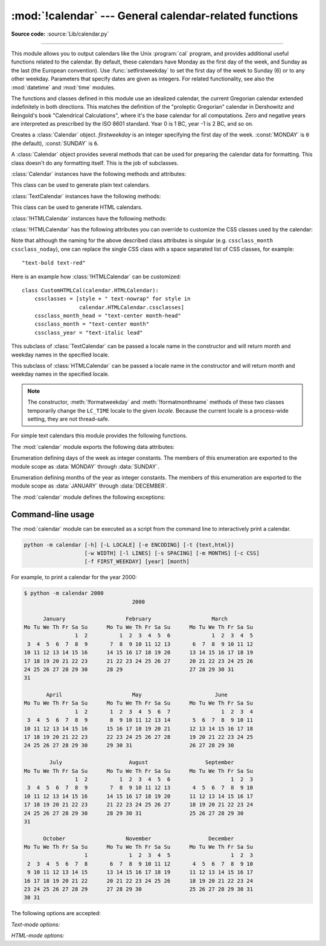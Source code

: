 :mod:`!calendar` --- General calendar-related functions
=======================================================

.. module:: calendar
   :synopsis: Functions for working with calendars, including some emulation
              of the Unix cal program.

.. sectionauthor:: Drew Csillag <drew_csillag@geocities.com>

**Source code:** :source:`Lib/calendar.py`

--------------

This module allows you to output calendars like the Unix :program:`cal` program,
and provides additional useful functions related to the calendar. By default,
these calendars have Monday as the first day of the week, and Sunday as the last
(the European convention). Use :func:`setfirstweekday` to set the first day of
the week to Sunday (6) or to any other weekday.  Parameters that specify dates
are given as integers. For related
functionality, see also the :mod:`datetime` and :mod:`time` modules.

The functions and classes defined in this module
use an idealized calendar, the current Gregorian calendar extended indefinitely
in both directions.  This matches the definition of the "proleptic Gregorian"
calendar in Dershowitz and Reingold's book "Calendrical Calculations", where
it's the base calendar for all computations.  Zero and negative years are
interpreted as prescribed by the ISO 8601 standard.  Year 0 is 1 BC, year -1 is
2 BC, and so on.


.. class:: Calendar(firstweekday=0)

   Creates a :class:`Calendar` object. *firstweekday* is an integer specifying the
   first day of the week. :const:`MONDAY` is ``0`` (the default), :const:`SUNDAY` is ``6``.

   A :class:`Calendar` object provides several methods that can be used for
   preparing the calendar data for formatting. This class doesn't do any formatting
   itself. This is the job of subclasses.


   :class:`Calendar` instances have the following methods and attributes:

   .. attribute:: firstweekday

      The first weekday as an integer (0--6).

      This property can also be set and read using
      :meth:`~Calendar.setfirstweekday` and
      :meth:`~Calendar.getfirstweekday` respectively.

   .. method:: getfirstweekday()

      Return an :class:`int` for the current first weekday (0--6).

      Identical to reading the :attr:`~Calendar.firstweekday` property.

   .. method:: setfirstweekday(firstweekday)

      Set the first weekday to *firstweekday*, passed as an :class:`int` (0--6)

      Identical to setting the :attr:`~Calendar.firstweekday` property.

   .. method:: iterweekdays()

      Return an iterator for the week day numbers that will be used for one
      week.  The first value from the iterator will be the same as the value of
      the :attr:`~Calendar.firstweekday` property.


   .. method:: itermonthdates(year, month)

      Return an iterator for the month *month* (1--12) in the year *year*. This
      iterator will return all days (as :class:`datetime.date` objects) for the
      month and all days before the start of the month or after the end of the
      month that are required to get a complete week.


   .. method:: itermonthdays(year, month)

      Return an iterator for the month *month* in the year *year* similar to
      :meth:`itermonthdates`, but not restricted by the :class:`datetime.date`
      range. Days returned will simply be day of the month numbers.  For the
      days outside of the specified month, the day number is ``0``.


   .. method:: itermonthdays2(year, month)

      Return an iterator for the month *month* in the year *year* similar to
      :meth:`itermonthdates`, but not restricted by the :class:`datetime.date`
      range. Days returned will be tuples consisting of a day of the month
      number and a week day number.


   .. method:: itermonthdays3(year, month)

      Return an iterator for the month *month* in the year *year* similar to
      :meth:`itermonthdates`, but not restricted by the :class:`datetime.date`
      range. Days returned will be tuples consisting of a year, a month and a day
      of the month numbers.

      .. versionadded:: 3.7


   .. method:: itermonthdays4(year, month)

      Return an iterator for the month *month* in the year *year* similar to
      :meth:`itermonthdates`, but not restricted by the :class:`datetime.date`
      range. Days returned will be tuples consisting of a year, a month, a day
      of the month, and a day of the week numbers.

      .. versionadded:: 3.7


   .. method:: monthdatescalendar(year, month)

      Return a list of the weeks in the month *month* of the *year* as full
      weeks.  Weeks are lists of seven :class:`datetime.date` objects.


   .. method:: monthdays2calendar(year, month)

      Return a list of the weeks in the month *month* of the *year* as full
      weeks.  Weeks are lists of seven tuples of day numbers and weekday
      numbers.


   .. method:: monthdayscalendar(year, month)

      Return a list of the weeks in the month *month* of the *year* as full
      weeks.  Weeks are lists of seven day numbers.


   .. method:: yeardatescalendar(year, width=3)

      Return the data for the specified year ready for formatting. The return
      value is a list of month rows. Each month row contains up to *width*
      months (defaulting to 3). Each month contains between 4 and 6 weeks and
      each week contains 1--7 days. Days are :class:`datetime.date` objects.


   .. method:: yeardays2calendar(year, width=3)

      Return the data for the specified year ready for formatting (similar to
      :meth:`yeardatescalendar`). Entries in the week lists are tuples of day
      numbers and weekday numbers. Day numbers outside this month are zero.


   .. method:: yeardayscalendar(year, width=3)

      Return the data for the specified year ready for formatting (similar to
      :meth:`yeardatescalendar`). Entries in the week lists are day numbers. Day
      numbers outside this month are zero.


.. class:: TextCalendar(firstweekday=0)

   This class can be used to generate plain text calendars.

   :class:`TextCalendar` instances have the following methods:


   .. method:: formatday(theday, weekday, width)

      Return a string representing a single day formatted with the given *width*.
      If *theday* is ``0``, return a string of spaces of
      the specified width, representing an empty day. The *weekday* parameter
      is unused.

   .. method:: formatweek(theweek, w=0)

      Return a single week in a string with no newline. If *w* is provided, it
      specifies the width of the date columns, which are centered. Depends
      on the first weekday as specified in the constructor or set by the
      :meth:`setfirstweekday` method.


   .. method:: formatweekday(weekday, width)

      Return a string representing the name of a single weekday formatted to
      the specified *width*. The *weekday* parameter is an integer representing
      the day of the week, where ``0`` is Monday and ``6`` is Sunday.


   .. method:: formatweekheader(width)

      Return a string containing the header row of weekday names, formatted
      with the given *width* for each column. The names depend on the locale
      settings and are padded to the specified width.


   .. method:: formatmonth(theyear, themonth, w=0, l=0)

      Return a month's calendar in a multi-line string. If *w* is provided, it
      specifies the width of the date columns, which are centered. If *l* is
      given, it specifies the number of lines that each week will use. Depends
      on the first weekday as specified in the constructor or set by the
      :meth:`setfirstweekday` method.


   .. method:: formatmonthname(theyear, themonth, width=0, withyear=True)

      Return a string representing the month's name centered within the
      specified *width*. If *withyear* is ``True``, include the year in the
      output. The *theyear* and *themonth* parameters specify the year
      and month for the name to be formatted respectively.


   .. method:: prmonth(theyear, themonth, w=0, l=0)

      Print a month's calendar as returned by :meth:`formatmonth`.


   .. method:: formatyear(theyear, w=2, l=1, c=6, m=3)

      Return a *m*-column calendar for an entire year as a multi-line string.
      Optional parameters *w*, *l*, and *c* are for date column width, lines per
      week, and number of spaces between month columns, respectively. Depends on
      the first weekday as specified in the constructor or set by the
      :meth:`setfirstweekday` method.  The earliest year for which a calendar
      can be generated is platform-dependent.


   .. method:: pryear(theyear, w=2, l=1, c=6, m=3)

      Print the calendar for an entire year as returned by :meth:`formatyear`.


.. class:: HTMLCalendar(firstweekday=0)

   This class can be used to generate HTML calendars.


   :class:`!HTMLCalendar` instances have the following methods:

   .. method:: formatmonth(theyear, themonth, withyear=True)

      Return a month's calendar as an HTML table. If *withyear* is true the year
      will be included in the header, otherwise just the month name will be
      used.


   .. method:: formatyear(theyear, width=3)

      Return a year's calendar as an HTML table. *width* (defaulting to 3)
      specifies the number of months per row.


   .. method:: formatyearpage(theyear, width=3, css='calendar.css', encoding=None)

      Return a year's calendar as a complete HTML page. *width* (defaulting to
      3) specifies the number of months per row. *css* is the name for the
      cascading style sheet to be used. :const:`None` can be passed if no style
      sheet should be used. *encoding* specifies the encoding to be used for the
      output (defaulting to ``'utf-8'``).


   .. method:: formatmonthname(theyear, themonth, withyear=True)

      Return a month name as an HTML table row. If *withyear* is true the year
      will be included in the row, otherwise just the month name will be
      used.


   :class:`!HTMLCalendar` has the following attributes you can override to
   customize the CSS classes used by the calendar:

   .. attribute:: cssclasses

      A list of CSS classes used for each weekday. The default class list is::

         cssclasses = ["mon", "tue", "wed", "thu", "fri", "sat", "sun"]

      more styles can be added for each day::

         cssclasses = ["mon text-bold", "tue", "wed", "thu", "fri", "sat", "sun red"]

      Note that the length of this list must be seven items.


   .. attribute:: cssclass_noday

      The CSS class for a weekday occurring in the previous or coming month.

      .. versionadded:: 3.7


   .. attribute:: cssclasses_weekday_head

      A list of CSS classes used for weekday names in the header row.
      The default is the same as :attr:`cssclasses`.

      .. versionadded:: 3.7


   .. attribute:: cssclass_month_head

      The month's head CSS class (used by :meth:`formatmonthname`).
      The default value is ``"month"``.

      .. versionadded:: 3.7


   .. attribute:: cssclass_month

      The CSS class for the whole month's table (used by :meth:`formatmonth`).
      The default value is ``"month"``.

      .. versionadded:: 3.7


   .. attribute:: cssclass_year

      The CSS class for the whole year's table of tables (used by
      :meth:`formatyear`). The default value is ``"year"``.

      .. versionadded:: 3.7


   .. attribute:: cssclass_year_head

      The CSS class for the table head for the whole year (used by
      :meth:`formatyear`). The default value is ``"year"``.

      .. versionadded:: 3.7


   Note that although the naming for the above described class attributes is
   singular (e.g. ``cssclass_month`` ``cssclass_noday``), one can replace the
   single CSS class with a space separated list of CSS classes, for example::

         "text-bold text-red"

   Here is an example how :class:`!HTMLCalendar` can be customized::

       class CustomHTMLCal(calendar.HTMLCalendar):
           cssclasses = [style + " text-nowrap" for style in
                         calendar.HTMLCalendar.cssclasses]
           cssclass_month_head = "text-center month-head"
           cssclass_month = "text-center month"
           cssclass_year = "text-italic lead"


.. class:: LocaleTextCalendar(firstweekday=0, locale=None)

   This subclass of :class:`TextCalendar` can be passed a locale name in the
   constructor and will return month and weekday names in the specified locale.


.. class:: LocaleHTMLCalendar(firstweekday=0, locale=None)

   This subclass of :class:`HTMLCalendar` can be passed a locale name in the
   constructor and will return month and weekday names in the specified
   locale.

.. note::

   The constructor, :meth:`!formatweekday` and :meth:`!formatmonthname` methods
   of these two classes temporarily change the ``LC_TIME`` locale to the given
   *locale*. Because the current locale is a process-wide setting, they are
   not thread-safe.


For simple text calendars this module provides the following functions.

.. function:: setfirstweekday(weekday)

   Sets the weekday (``0`` is Monday, ``6`` is Sunday) to start each week. The
   values :const:`MONDAY`, :const:`TUESDAY`, :const:`WEDNESDAY`, :const:`THURSDAY`,
   :const:`FRIDAY`, :const:`SATURDAY`, and :const:`SUNDAY` are provided for
   convenience. For example, to set the first weekday to Sunday::

      import calendar
      calendar.setfirstweekday(calendar.SUNDAY)


.. function:: firstweekday()

   Returns the current setting for the weekday to start each week.


.. function:: isleap(year)

   Returns :const:`True` if *year* is a leap year, otherwise :const:`False`.


.. function:: leapdays(y1, y2)

   Returns the number of leap years in the range from *y1* to *y2* (exclusive),
   where *y1* and *y2* are years.

   This function works for ranges spanning a century change.


.. function:: weekday(year, month, day)

   Returns the day of the week (``0`` is Monday) for *year* (``1970``--...),
   *month* (``1``--``12``), *day* (``1``--``31``).


.. function:: weekheader(n)

   Return a header containing abbreviated weekday names. *n* specifies the width in
   characters for one weekday.


.. function:: monthrange(year, month)

   Returns weekday of first day of the month and number of days in month,  for the
   specified *year* and *month*.


.. function:: monthcalendar(year, month)

   Returns a matrix representing a month's calendar.  Each row represents a week;
   days outside of the month are represented by zeros. Each week begins with Monday
   unless set by :func:`setfirstweekday`.


.. function:: prmonth(theyear, themonth, w=0, l=0)

   Prints a month's calendar as returned by :func:`month`.


.. function:: month(theyear, themonth, w=0, l=0)

   Returns a month's calendar in a multi-line string using the :meth:`~TextCalendar.formatmonth`
   of the :class:`TextCalendar` class.


.. function:: prcal(year, w=0, l=0, c=6, m=3)

   Prints the calendar for an entire year as returned by  :func:`calendar`.


.. function:: calendar(year, w=2, l=1, c=6, m=3)

   Returns a 3-column calendar for an entire year as a multi-line string using
   the :meth:`~TextCalendar.formatyear` of the :class:`TextCalendar` class.


.. function:: timegm(tuple)

   An unrelated but handy function that takes a time tuple such as returned by
   the :func:`~time.gmtime` function in the :mod:`time` module, and returns the
   corresponding Unix timestamp value, assuming an epoch of 1970, and the POSIX
   encoding.  In fact, :func:`time.gmtime` and :func:`timegm` are each others'
   inverse.


The :mod:`calendar` module exports the following data attributes:

.. data:: day_name

   A sequence that represents the days of the week in the current locale,
   where Monday is day number 0.

       >>> import calendar
       >>> list(calendar.day_name)
       ['Monday', 'Tuesday', 'Wednesday', 'Thursday', 'Friday', 'Saturday', 'Sunday']


.. data:: day_abbr

   A sequence that represents the abbreviated days of the week in the current locale,
   where Mon is day number 0.

       >>> import calendar
       >>> list(calendar.day_abbr)
       ['Mon', 'Tue', 'Wed', 'Thu', 'Fri', 'Sat', 'Sun']

.. data:: MONDAY
          TUESDAY
          WEDNESDAY
          THURSDAY
          FRIDAY
          SATURDAY
          SUNDAY

   Aliases for the days of the week,
   where ``MONDAY`` is ``0`` and ``SUNDAY`` is ``6``.

   .. versionadded:: 3.12


.. class:: Day

   Enumeration defining days of the week as integer constants.
   The members of this enumeration are exported to the module scope as
   :data:`MONDAY` through :data:`SUNDAY`.

   .. versionadded:: 3.12


.. data:: month_name

   A sequence that represents the months of the year in the current locale.  This
   follows normal convention of January being month number 1, so it has a length of
   13 and ``month_name[0]`` is the empty string.

       >>> import calendar
       >>> list(calendar.month_name)
       ['', 'January', 'February', 'March', 'April', 'May', 'June', 'July', 'August', 'September', 'October', 'November', 'December']

   .. caution::

      In locales with alternative month names forms, the :data:`!month_name` sequence
      may not be suitable when a month name stands by itself and not as part of a date.
      For instance, in Greek and in many Slavic and Baltic languages, :data:`!month_name`
      will produce the month in genitive case. Use :data:`standalone_month_name` for a form
      suitable for standalone use.


.. data:: month_abbr

   A sequence that represents the abbreviated months of the year in the current
   locale.  This follows normal convention of January being month number 1, so it
   has a length of 13 and  ``month_abbr[0]`` is the empty string.

       >>> import calendar
       >>> list(calendar.month_abbr)
       ['', 'Jan', 'Feb', 'Mar', 'Apr', 'May', 'Jun', 'Jul', 'Aug', 'Sep', 'Oct', 'Nov', 'Dec']

   .. caution::

      In locales with alternative month names forms, the :data:`!month_abbr` sequence
      may not be suitable when a month name stands by itself and not as part of a date.
      Use :data:`standalone_month_abbr` for a form suitable for standalone use.


.. data:: standalone_month_name

   A sequence that represents the months of the year in the current locale
   in the standalone form if the locale provides one. Else it is equivalent
   to :data:`month_name`.

   .. versionadded:: next


.. data:: standalone_month_abbr

   A sequence that represents the abbreviated months of the year in the current
   locale in the standalone form if the locale provides one. Else it is
   equivalent to :data:`month_abbr`.

   .. versionadded:: next


.. data:: JANUARY
          FEBRUARY
          MARCH
          APRIL
          MAY
          JUNE
          JULY
          AUGUST
          SEPTEMBER
          OCTOBER
          NOVEMBER
          DECEMBER

   Aliases for the months of the year,
   where ``JANUARY`` is ``1`` and ``DECEMBER`` is ``12``.

   .. versionadded:: 3.12


.. class:: Month

   Enumeration defining months of the year as integer constants.
   The members of this enumeration are exported to the module scope as
   :data:`JANUARY` through :data:`DECEMBER`.

   .. versionadded:: 3.12


The :mod:`calendar` module defines the following exceptions:

.. exception:: IllegalMonthError(month)

   A subclass of :exc:`ValueError`,
   raised when the given month number is outside of the range 1-12 (inclusive).

   .. attribute:: month

      The invalid month number.


.. exception:: IllegalWeekdayError(weekday)

   A subclass of :exc:`ValueError`,
   raised when the given weekday number is outside of the range 0-6 (inclusive).

   .. attribute:: weekday

      The invalid weekday number.


.. seealso::

   Module :mod:`datetime`
      Object-oriented interface to dates and times with similar functionality to the
      :mod:`time` module.

   Module :mod:`time`
      Low-level time related functions.


.. _calendar-cli:

Command-line usage
------------------

.. versionadded:: 2.5

The :mod:`calendar` module can be executed as a script from the command line
to interactively print a calendar.

.. code-block:: shell

   python -m calendar [-h] [-L LOCALE] [-e ENCODING] [-t {text,html}]
                      [-w WIDTH] [-l LINES] [-s SPACING] [-m MONTHS] [-c CSS]
                      [-f FIRST_WEEKDAY] [year] [month]


For example, to print a calendar for the year 2000:

.. code-block:: console

   $ python -m calendar 2000
                                     2000

         January                   February                   March
   Mo Tu We Th Fr Sa Su      Mo Tu We Th Fr Sa Su      Mo Tu We Th Fr Sa Su
                   1  2          1  2  3  4  5  6             1  2  3  4  5
    3  4  5  6  7  8  9       7  8  9 10 11 12 13       6  7  8  9 10 11 12
   10 11 12 13 14 15 16      14 15 16 17 18 19 20      13 14 15 16 17 18 19
   17 18 19 20 21 22 23      21 22 23 24 25 26 27      20 21 22 23 24 25 26
   24 25 26 27 28 29 30      28 29                     27 28 29 30 31
   31

          April                      May                       June
   Mo Tu We Th Fr Sa Su      Mo Tu We Th Fr Sa Su      Mo Tu We Th Fr Sa Su
                   1  2       1  2  3  4  5  6  7                1  2  3  4
    3  4  5  6  7  8  9       8  9 10 11 12 13 14       5  6  7  8  9 10 11
   10 11 12 13 14 15 16      15 16 17 18 19 20 21      12 13 14 15 16 17 18
   17 18 19 20 21 22 23      22 23 24 25 26 27 28      19 20 21 22 23 24 25
   24 25 26 27 28 29 30      29 30 31                  26 27 28 29 30

           July                     August                  September
   Mo Tu We Th Fr Sa Su      Mo Tu We Th Fr Sa Su      Mo Tu We Th Fr Sa Su
                   1  2          1  2  3  4  5  6                   1  2  3
    3  4  5  6  7  8  9       7  8  9 10 11 12 13       4  5  6  7  8  9 10
   10 11 12 13 14 15 16      14 15 16 17 18 19 20      11 12 13 14 15 16 17
   17 18 19 20 21 22 23      21 22 23 24 25 26 27      18 19 20 21 22 23 24
   24 25 26 27 28 29 30      28 29 30 31               25 26 27 28 29 30
   31

         October                   November                  December
   Mo Tu We Th Fr Sa Su      Mo Tu We Th Fr Sa Su      Mo Tu We Th Fr Sa Su
                      1             1  2  3  4  5                   1  2  3
    2  3  4  5  6  7  8       6  7  8  9 10 11 12       4  5  6  7  8  9 10
    9 10 11 12 13 14 15      13 14 15 16 17 18 19      11 12 13 14 15 16 17
   16 17 18 19 20 21 22      20 21 22 23 24 25 26      18 19 20 21 22 23 24
   23 24 25 26 27 28 29      27 28 29 30               25 26 27 28 29 30 31
   30 31


The following options are accepted:

.. program:: calendar


.. option:: --help, -h

   Show the help message and exit.


.. option:: --locale LOCALE, -L LOCALE

   The locale to use for month and weekday names.
   Defaults to English.


.. option:: --encoding ENCODING, -e ENCODING

   The encoding to use for output.
   :option:`--encoding` is required if :option:`--locale` is set.


.. option:: --type {text,html}, -t {text,html}

   Print the calendar to the terminal as text,
   or as an HTML document.


.. option:: --first-weekday FIRST_WEEKDAY, -f FIRST_WEEKDAY

   The weekday to start each week.
   Must be a number between 0 (Monday) and 6 (Sunday).
   Defaults to 0.

   .. versionadded:: 3.13

.. option:: year

   The year to print the calendar for.
   Defaults to the current year.


.. option:: month

   The month of the specified :option:`year` to print the calendar for.
   Must be a number between 1 and 12,
   and may only be used in text mode.
   Defaults to printing a calendar for the full year.


*Text-mode options:*

.. option:: --width WIDTH, -w WIDTH

   The width of the date column in terminal columns.
   The date is printed centred in the column.
   Any value lower than 2 is ignored.
   Defaults to 2.


.. option:: --lines LINES, -l LINES

   The number of lines for each week in terminal rows.
   The date is printed top-aligned.
   Any value lower than 1 is ignored.
   Defaults to 1.


.. option:: --spacing SPACING, -s SPACING

   The space between months in columns.
   Any value lower than 2 is ignored.
   Defaults to 6.


.. option:: --months MONTHS, -m MONTHS

   The number of months printed per row.
   Defaults to 3.

.. versionchanged:: 3.14
   By default, today's date is highlighted in color and can be
   :ref:`controlled using environment variables <using-on-controlling-color>`.

*HTML-mode options:*

.. option:: --css CSS, -c CSS

   The path of a CSS stylesheet to use for the calendar.
   This must either be relative to the generated HTML,
   or an absolute HTTP or ``file:///`` URL.
